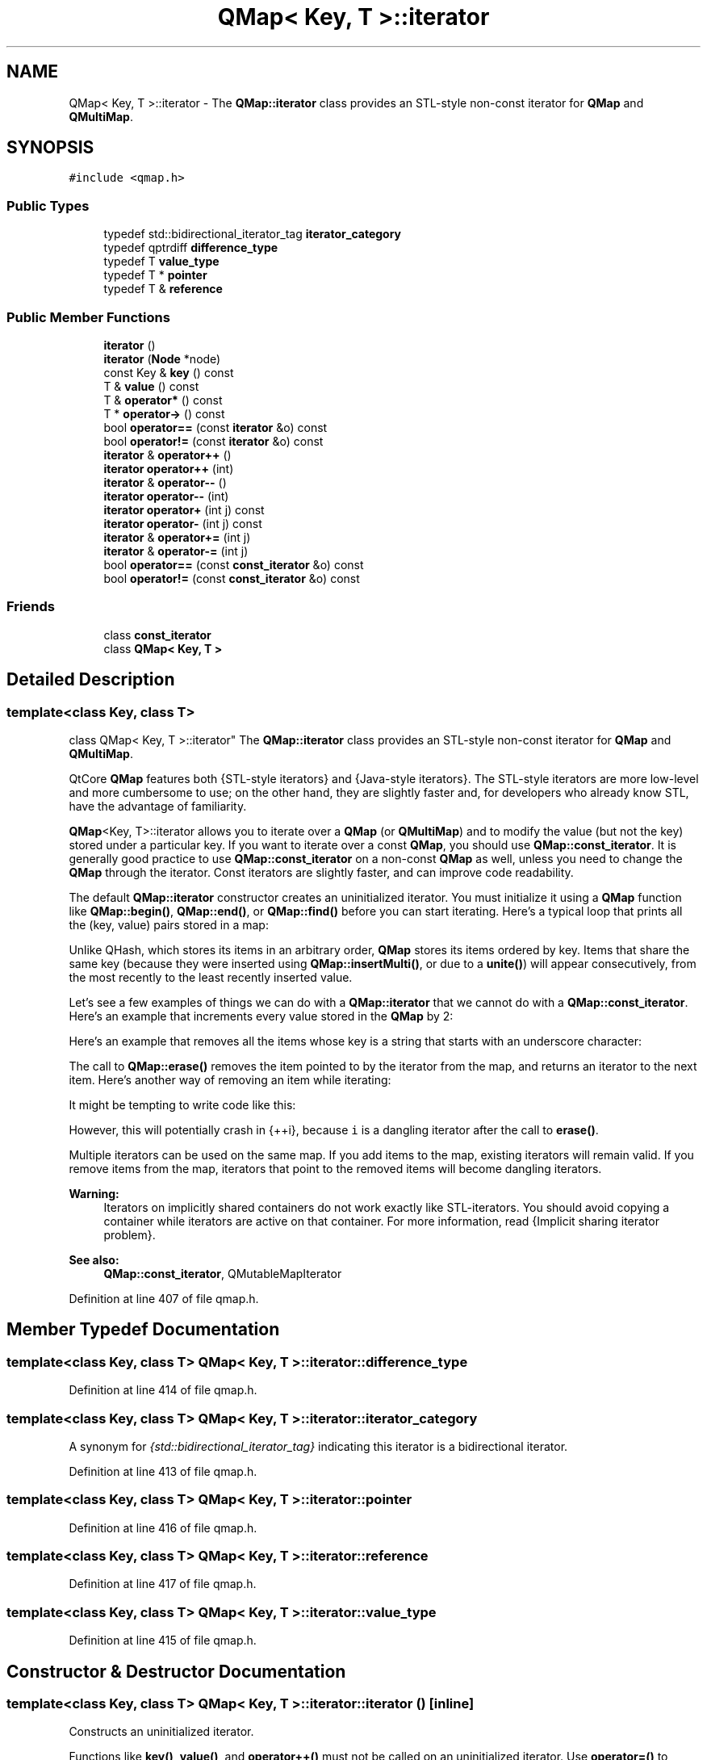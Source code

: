 .TH "QMap< Key, T >::iterator" 3 "Mon May 16 2016" "Version 1.0" "Baseball Fantasy Vacation Documentation" \" -*- nroff -*-
.ad l
.nh
.SH NAME
QMap< Key, T >::iterator \- The \fBQMap::iterator\fP class provides an STL-style non-const iterator for \fBQMap\fP and \fBQMultiMap\fP\&.  

.SH SYNOPSIS
.br
.PP
.PP
\fC#include <qmap\&.h>\fP
.SS "Public Types"

.in +1c
.ti -1c
.RI "typedef std::bidirectional_iterator_tag \fBiterator_category\fP"
.br
.ti -1c
.RI "typedef qptrdiff \fBdifference_type\fP"
.br
.ti -1c
.RI "typedef T \fBvalue_type\fP"
.br
.ti -1c
.RI "typedef T * \fBpointer\fP"
.br
.ti -1c
.RI "typedef T & \fBreference\fP"
.br
.in -1c
.SS "Public Member Functions"

.in +1c
.ti -1c
.RI "\fBiterator\fP ()"
.br
.ti -1c
.RI "\fBiterator\fP (\fBNode\fP *node)"
.br
.ti -1c
.RI "const Key & \fBkey\fP () const "
.br
.ti -1c
.RI "T & \fBvalue\fP () const "
.br
.ti -1c
.RI "T & \fBoperator*\fP () const "
.br
.ti -1c
.RI "T * \fBoperator\->\fP () const "
.br
.ti -1c
.RI "bool \fBoperator==\fP (const \fBiterator\fP &o) const "
.br
.ti -1c
.RI "bool \fBoperator!=\fP (const \fBiterator\fP &o) const "
.br
.ti -1c
.RI "\fBiterator\fP & \fBoperator++\fP ()"
.br
.ti -1c
.RI "\fBiterator\fP \fBoperator++\fP (int)"
.br
.ti -1c
.RI "\fBiterator\fP & \fBoperator\-\-\fP ()"
.br
.ti -1c
.RI "\fBiterator\fP \fBoperator\-\-\fP (int)"
.br
.ti -1c
.RI "\fBiterator\fP \fBoperator+\fP (int j) const "
.br
.ti -1c
.RI "\fBiterator\fP \fBoperator\-\fP (int j) const "
.br
.ti -1c
.RI "\fBiterator\fP & \fBoperator+=\fP (int j)"
.br
.ti -1c
.RI "\fBiterator\fP & \fBoperator\-=\fP (int j)"
.br
.ti -1c
.RI "bool \fBoperator==\fP (const \fBconst_iterator\fP &o) const "
.br
.ti -1c
.RI "bool \fBoperator!=\fP (const \fBconst_iterator\fP &o) const "
.br
.in -1c
.SS "Friends"

.in +1c
.ti -1c
.RI "class \fBconst_iterator\fP"
.br
.ti -1c
.RI "class \fBQMap< Key, T >\fP"
.br
.in -1c
.SH "Detailed Description"
.PP 

.SS "template<class Key, class T>
.br
class QMap< Key, T >::iterator"
The \fBQMap::iterator\fP class provides an STL-style non-const iterator for \fBQMap\fP and \fBQMultiMap\fP\&. 

QtCore \fBQMap\fP features both {STL-style iterators} and {Java-style iterators}\&. The STL-style iterators are more low-level and more cumbersome to use; on the other hand, they are slightly faster and, for developers who already know STL, have the advantage of familiarity\&.
.PP
\fBQMap\fP<Key, T>::iterator allows you to iterate over a \fBQMap\fP (or \fBQMultiMap\fP) and to modify the value (but not the key) stored under a particular key\&. If you want to iterate over a const \fBQMap\fP, you should use \fBQMap::const_iterator\fP\&. It is generally good practice to use \fBQMap::const_iterator\fP on a non-const \fBQMap\fP as well, unless you need to change the \fBQMap\fP through the iterator\&. Const iterators are slightly faster, and can improve code readability\&.
.PP
The default \fBQMap::iterator\fP constructor creates an uninitialized iterator\&. You must initialize it using a \fBQMap\fP function like \fBQMap::begin()\fP, \fBQMap::end()\fP, or \fBQMap::find()\fP before you can start iterating\&. Here's a typical loop that prints all the (key, value) pairs stored in a map:
.PP
.PP
.nf
.fi
.PP
 Unlike QHash, which stores its items in an arbitrary order, \fBQMap\fP stores its items ordered by key\&. Items that share the same key (because they were inserted using \fBQMap::insertMulti()\fP, or due to a \fBunite()\fP) will appear consecutively, from the most recently to the least recently inserted value\&.
.PP
Let's see a few examples of things we can do with a \fBQMap::iterator\fP that we cannot do with a \fBQMap::const_iterator\fP\&. Here's an example that increments every value stored in the \fBQMap\fP by 2:
.PP
.PP
.nf
.fi
.PP
 Here's an example that removes all the items whose key is a string that starts with an underscore character:
.PP
.PP
.nf
.fi
.PP
 The call to \fBQMap::erase()\fP removes the item pointed to by the iterator from the map, and returns an iterator to the next item\&. Here's another way of removing an item while iterating:
.PP
.PP
.nf
.fi
.PP
 It might be tempting to write code like this:
.PP
.PP
.nf
.fi
.PP
 However, this will potentially crash in \fC\fP{++i}, because \fCi\fP is a dangling iterator after the call to \fBerase()\fP\&.
.PP
Multiple iterators can be used on the same map\&. If you add items to the map, existing iterators will remain valid\&. If you remove items from the map, iterators that point to the removed items will become dangling iterators\&.
.PP
\fBWarning:\fP
.RS 4
Iterators on implicitly shared containers do not work exactly like STL-iterators\&. You should avoid copying a container while iterators are active on that container\&. For more information, read {Implicit sharing iterator problem}\&.
.RE
.PP
\fBSee also:\fP
.RS 4
\fBQMap::const_iterator\fP, QMutableMapIterator 
.RE
.PP

.PP
Definition at line 407 of file qmap\&.h\&.
.SH "Member Typedef Documentation"
.PP 
.SS "template<class Key, class T> \fBQMap\fP< Key, T >::\fBiterator::difference_type\fP"

.PP
Definition at line 414 of file qmap\&.h\&.
.SS "template<class Key, class T> \fBQMap\fP< Key, T >::\fBiterator::iterator_category\fP"
A synonym for \fI{std::bidirectional_iterator_tag}\fP indicating this iterator is a bidirectional iterator\&. 
.PP
Definition at line 413 of file qmap\&.h\&.
.SS "template<class Key, class T> \fBQMap\fP< Key, T >::\fBiterator::pointer\fP"

.PP
Definition at line 416 of file qmap\&.h\&.
.SS "template<class Key, class T> \fBQMap\fP< Key, T >::\fBiterator::reference\fP"

.PP
Definition at line 417 of file qmap\&.h\&.
.SS "template<class Key, class T> \fBQMap\fP< Key, T >::\fBiterator::value_type\fP"

.PP
Definition at line 415 of file qmap\&.h\&.
.SH "Constructor & Destructor Documentation"
.PP 
.SS "template<class Key, class T> \fBQMap\fP< Key, T >::iterator::iterator ()\fC [inline]\fP"
Constructs an uninitialized iterator\&.
.PP
Functions like \fBkey()\fP, \fBvalue()\fP, and \fBoperator++()\fP must not be called on an uninitialized iterator\&. Use \fBoperator=()\fP to assign a value to it before using it\&.
.PP
\fBSee also:\fP
.RS 4
\fBQMap::begin()\fP, \fBQMap::end()\fP 
.RE
.PP

.PP
Definition at line 419 of file qmap\&.h\&.
.SS "template<class Key, class T> \fBQMap\fP< Key, T >::iterator::iterator (\fBNode\fP * node)\fC [inline]\fP"

.PP
Definition at line 420 of file qmap\&.h\&.
.SH "Member Function Documentation"
.PP 
.SS "template<class Key, class T> const Key & \fBQMap\fP< Key, T >::iterator::key () const\fC [inline]\fP"
Returns the current item's key as a const reference\&.
.PP
There is no direct way of changing an item's key through an iterator, although it can be done by calling \fBQMap::erase()\fP followed by \fBQMap::insert()\fP or \fBQMap::insertMulti()\fP\&.
.PP
\fBSee also:\fP
.RS 4
\fBvalue()\fP 
.RE
.PP

.PP
Definition at line 422 of file qmap\&.h\&.
.SS "template<class Key, class T> bool \fBQMap\fP< Key, T >::iterator::operator!= (const \fBiterator\fP & o) const\fC [inline]\fP"

.PP
Definition at line 427 of file qmap\&.h\&.
.SS "template<class Key, class T> bool \fBQMap\fP< Key, T >::iterator::operator!= (const \fBconst_iterator\fP & other) const\fC [inline]\fP"
Returns \fCtrue\fP if \fIother\fP points to a different item than this iterator; otherwise returns \fCfalse\fP\&.
.PP
\fBSee also:\fP
.RS 4
\fBoperator==()\fP 
.RE
.PP

.PP
Definition at line 457 of file qmap\&.h\&.
.SS "template<class Key, class T> T & \fBQMap\fP< Key, T >::iterator::operator* () const\fC [inline]\fP"
Returns a modifiable reference to the current item's value\&.
.PP
Same as \fBvalue()\fP\&.
.PP
\fBSee also:\fP
.RS 4
\fBkey()\fP 
.RE
.PP

.PP
Definition at line 424 of file qmap\&.h\&.
.SS "template<class Key, class T> \fBQMap::iterator\fP \fBQMap\fP< Key, T >::iterator::operator+ (int j) const\fC [inline]\fP"
Returns an iterator to the item at \fIj\fP positions forward from this iterator\&. (If \fIj\fP is negative, the iterator goes backward\&.)
.PP
This operation can be slow for large \fIj\fP values\&.
.PP
\fBSee also:\fP
.RS 4
\fBoperator-()\fP 
.RE
.PP

.PP
Definition at line 447 of file qmap\&.h\&.
.SS "template<class Key, class T> \fBQMap::iterator\fP \fBQMap\fP< Key, T >::iterator::operator++ ()\fC [inline]\fP"
The prefix ++ operator (\fC\fP{++i}) advances the iterator to the next item in the map and returns an iterator to the new current item\&.
.PP
Calling this function on \fBQMap::end()\fP leads to undefined results\&.
.PP
\fBSee also:\fP
.RS 4
\fBoperator--()\fP 
.RE
.PP

.PP
Definition at line 429 of file qmap\&.h\&.
.SS "template<class Key, class T> \fBQMap::iterator\fP \fBQMap\fP< Key, T >::iterator::operator++ (int)\fC [inline]\fP"
This is an overloaded member function, provided for convenience\&. It differs from the above function only in what argument(s) it accepts\&.
.PP
The postfix ++ operator (\fC\fP{i++}) advances the iterator to the next item in the map and returns an iterator to the previously current item\&. 
.PP
Definition at line 433 of file qmap\&.h\&.
.SS "template<class Key, class T> \fBQMap::iterator\fP & \fBQMap\fP< Key, T >::iterator::operator+= (int j)\fC [inline]\fP"
Advances the iterator by \fIj\fP items\&. (If \fIj\fP is negative, the iterator goes backward\&.)
.PP
\fBSee also:\fP
.RS 4
\fBoperator-=()\fP, \fBoperator+()\fP 
.RE
.PP

.PP
Definition at line 450 of file qmap\&.h\&.
.SS "template<class Key, class T> \fBQMap::iterator\fP \fBQMap\fP< Key, T >::iterator::operator\- (int j) const\fC [inline]\fP"
Returns an iterator to the item at \fIj\fP positions backward from this iterator\&. (If \fIj\fP is negative, the iterator goes forward\&.)
.PP
This operation can be slow for large \fIj\fP values\&.
.PP
\fBSee also:\fP
.RS 4
\fBoperator+()\fP 
.RE
.PP

.PP
Definition at line 449 of file qmap\&.h\&.
.SS "template<class Key, class T> \fBQMap::iterator\fP \fBQMap\fP< Key, T >::iterator::operator\-\- ()\fC [inline]\fP"
The prefix -- operator (\fC\fP{--i}) makes the preceding item current and returns an iterator pointing to the new current item\&.
.PP
Calling this function on \fBQMap::begin()\fP leads to undefined results\&.
.PP
\fBSee also:\fP
.RS 4
\fBoperator++()\fP 
.RE
.PP

.PP
Definition at line 438 of file qmap\&.h\&.
.SS "template<class Key, class T> \fBQMap::iterator\fP \fBQMap\fP< Key, T >::iterator::operator\-\- (int)\fC [inline]\fP"
This is an overloaded member function, provided for convenience\&. It differs from the above function only in what argument(s) it accepts\&.
.PP
The postfix -- operator (\fC\fP{i--}) makes the preceding item current and returns an iterator pointing to the previously current item\&. 
.PP
Definition at line 442 of file qmap\&.h\&.
.SS "template<class Key, class T> \fBQMap::iterator\fP & \fBQMap\fP< Key, T >::iterator::operator\-= (int j)\fC [inline]\fP"
Makes the iterator go back by \fIj\fP items\&. (If \fIj\fP is negative, the iterator goes forward\&.)
.PP
\fBSee also:\fP
.RS 4
\fBoperator+=()\fP, \fBoperator-()\fP 
.RE
.PP

.PP
Definition at line 451 of file qmap\&.h\&.
.SS "template<class Key, class T> T * \fBQMap\fP< Key, T >::iterator::operator\-> () const\fC [inline]\fP"
Returns a pointer to the current item's value\&.
.PP
\fBSee also:\fP
.RS 4
\fBvalue()\fP 
.RE
.PP

.PP
Definition at line 425 of file qmap\&.h\&.
.SS "template<class Key, class T> bool \fBQMap\fP< Key, T >::iterator::operator== (const \fBiterator\fP & o) const\fC [inline]\fP"

.PP
Definition at line 426 of file qmap\&.h\&.
.SS "template<class Key, class T> bool \fBQMap\fP< Key, T >::iterator::operator== (const \fBconst_iterator\fP & other) const\fC [inline]\fP"
Returns \fCtrue\fP if \fIother\fP points to the same item as this iterator; otherwise returns \fCfalse\fP\&.
.PP
\fBSee also:\fP
.RS 4
\fBoperator!=()\fP 
.RE
.PP

.PP
Definition at line 455 of file qmap\&.h\&.
.SS "template<class Key, class T> T & \fBQMap\fP< Key, T >::iterator::value () const\fC [inline]\fP"
Returns a modifiable reference to the current item's value\&.
.PP
You can change the value of an item by using \fBvalue()\fP on the left side of an assignment, for example:
.PP
.PP
.nf
.fi
.PP
 
.PP
\fBSee also:\fP
.RS 4
\fBkey()\fP, \fBoperator*()\fP 
.RE
.PP

.PP
Definition at line 423 of file qmap\&.h\&.
.SH "Friends And Related Function Documentation"
.PP 
.SS "template<class Key, class T> friend class \fBconst_iterator\fP\fC [friend]\fP"

.PP
Definition at line 409 of file qmap\&.h\&.
.SS "template<class Key, class T> friend class \fBQMap\fP< Key, T >\fC [friend]\fP"

.PP
Definition at line 460 of file qmap\&.h\&.

.SH "Author"
.PP 
Generated automatically by Doxygen for Baseball Fantasy Vacation Documentation from the source code\&.

